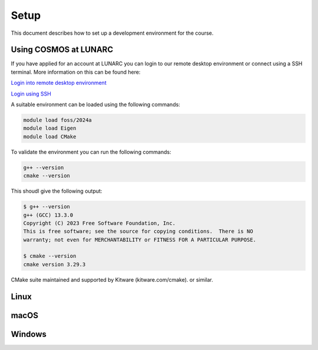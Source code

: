 Setup
=====

This document describes how to set up a development environment for the course. 

Using COSMOS at LUNARC
----------------------

If you have applied for an account at LUNARC you can login to our remote desktop environment or connect using a SSH terminal. More information on this can be found here:

`Login into remote desktop environment <https://lunarc-documentation.readthedocs.io/en/latest/getting_started/using_hpc_desktop/>`_

`Login using SSH <https://lunarc-documentation.readthedocs.io/en/latest/getting_started/login_howto/>`_

A suitable environment can be loaded using the following commands:

.. code-block:: bash

    module load foss/2024a
    module load Eigen
    module load CMake

To validate the environment you can run the following commands:

.. code-block:: bash

    g++ --version
    cmake --version

This shoudl give the following output:

.. code-block:: bash

    $ g++ --version
    g++ (GCC) 13.3.0
    Copyright (C) 2023 Free Software Foundation, Inc.
    This is free software; see the source for copying conditions.  There is NO
    warranty; not even for MERCHANTABILITY or FITNESS FOR A PARTICULAR PURPOSE.

    $ cmake --version
    cmake version 3.29.3

CMake suite maintained and supported by Kitware (kitware.com/cmake).
or similar.

Linux
-----

macOS
-----

Windows
-------